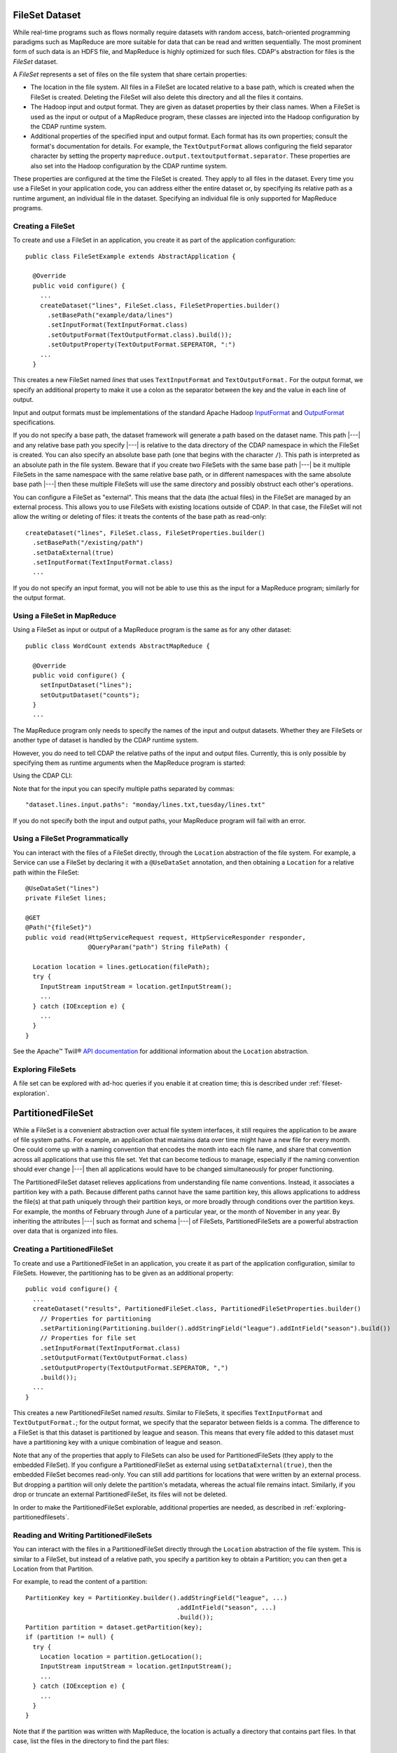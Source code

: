 .. meta::
    :author: Cask Data, Inc.
    :copyright: Copyright © 2014-2015 Cask Data, Inc.

.. _datasets-fileset:

===============
FileSet Dataset
===============

.. highlight:: java

While real-time programs such as flows normally require datasets with random access, batch-oriented
programming paradigms such as MapReduce are more suitable for data that can be read and written sequentially.
The most prominent form of such data is an HDFS file, and MapReduce is highly optimized for such files.
CDAP's abstraction for files is the *FileSet* dataset.

A *FileSet* represents a set of files on the file system that share certain properties:

- The location in the file system. All files in a FileSet are located relative to a
  base path, which is created when the FileSet is created. Deleting the
  FileSet will also delete this directory and all the files it contains.
- The Hadoop input and output format. They are given as dataset properties by their
  class names.  When a FileSet is used as the input or output of a MapReduce program,
  these classes are injected into the Hadoop configuration by the CDAP runtime
  system.
- Additional properties of the specified input and output format. Each format has its own 
  properties; consult the format's documentation for details. For example, the
  ``TextOutputFormat`` allows configuring the field separator character by setting the
  property ``mapreduce.output.textoutputformat.separator``. These properties are also set
  into the Hadoop configuration by the CDAP runtime system.

These properties are configured at the time the FileSet is created. They apply to all
files in the dataset. Every time you use a FileSet in your application code, you can
address either the entire dataset or, by specifying its relative path as a runtime argument,
an individual file in the dataset. Specifying an individual file is only supported for
MapReduce programs.

Creating a FileSet
==================

To create and use a FileSet in an application, you create it as part of the application configuration::

  public class FileSetExample extends AbstractApplication {

    @Override
    public void configure() {
      ...
      createDataset("lines", FileSet.class, FileSetProperties.builder()
        .setBasePath("example/data/lines")
        .setInputFormat(TextInputFormat.class)
        .setOutputFormat(TextOutputFormat.class).build());
        .setOutputProperty(TextOutputFormat.SEPERATOR, ":")
      ...
    }

This creates a new FileSet named *lines* that uses ``TextInputFormat`` and ``TextOutputFormat.``
For the output format, we specify an additional property to make it use a colon as the separator
between the key and the value in each line of output.

Input and output formats must be implementations of the standard Apache Hadoop
`InputFormat <https://hadoop.apache.org/docs/current/api/org/apache/hadoop/mapreduce/InputFormat.html>`_
and
`OutputFormat <https://hadoop.apache.org/docs/current/api/org/apache/hadoop/mapreduce/OutputFormat.html>`_
specifications.

If you do not specify a base path, the dataset framework will generate a path based on the dataset name.
This path |---| and any relative base path you specify |---| is relative to the data directory of the CDAP namespace
in which the FileSet is created. You can also specify an absolute base path (one that begins with the character ``/``).
This path is interpreted as an absolute path in the file system. Beware that if you create two FileSets with the
same base path |---| be it multiple FileSets in the same namespace with the same relative base path, or in different
namespaces with the same absolute base path |---| then these multiple FileSets will use the same directory and possibly
obstruct each other's operations.

You can configure a FileSet as "external". This means that the data (the actual files) in
the FileSet are managed by an external process. This allows you to use FileSets with
existing locations outside of CDAP. In that case, the FileSet will not allow the writing
or deleting of files: it treats the contents of the base path as read-only::

      createDataset("lines", FileSet.class, FileSetProperties.builder()
        .setBasePath("/existing/path")
        .setDataExternal(true)
        .setInputFormat(TextInputFormat.class)
        ...

If you do not specify an input format, you will not be able to use this as the input for a
MapReduce program; similarly for the output format.


Using a FileSet in MapReduce
============================

Using a FileSet as input or output of a MapReduce program is the same as for any other dataset::

  public class WordCount extends AbstractMapReduce {

    @Override
    public void configure() {
      setInputDataset("lines");
      setOutputDataset("counts");
    }
    ...

The MapReduce program only needs to specify the names of the input and output datasets.
Whether they are FileSets or another type of dataset is handled by the CDAP runtime system.

.. highlight:: console

However, you do need to tell CDAP the relative paths of the input and output files. Currently,
this is only possible by specifying them as runtime arguments when the MapReduce program is started:

.. tabbed-parsed-literal::

  $ curl -w"\n" -X POST "http://example.com:10000/v3/namespaces/default/apps/FileSetExample/mapreduce/WordCount/start" \
  -d '{ "dataset.lines.input.paths": "monday/my.txt", "dataset.counts.output.path": "monday/counts.out" }'
          
Using the CDAP CLI:

.. tabbed-parsed-literal::
    :tabs: "CDAP CLI"
    
    |cdap >| start mapreduce FileSetExample.WordCount "dataset.lines.input.paths=monday/my.txt dataset.counts.output.path=monday/counts.out"

Note that for the input you can specify multiple paths separated by commas::

      "dataset.lines.input.paths": "monday/lines.txt,tuesday/lines.txt"

If you do not specify both the input and output paths, your MapReduce program will fail with an error.

.. highlight:: java

Using a FileSet Programmatically
================================

You can interact with the files of a FileSet directly, through the ``Location`` abstraction
of the file system. For example, a Service can use a FileSet by declaring it with a ``@UseDataSet``
annotation, and then obtaining a ``Location`` for a relative path within the FileSet::

    @UseDataSet("lines")
    private FileSet lines;

    @GET
    @Path("{fileSet}")
    public void read(HttpServiceRequest request, HttpServiceResponder responder,
                     @QueryParam("path") String filePath) {

      Location location = lines.getLocation(filePath);
      try {
        InputStream inputStream = location.getInputStream();
        ...
      } catch (IOException e) {
        ...
      }
    }

See the Apache™ Twill®
`API documentation <http://twill.incubator.apache.org/apidocs/org/apache/twill/filesystem/Location.html>`__
for additional information about the ``Location`` abstraction.

Exploring FileSets
==================

A file set can be explored with ad-hoc queries if you enable it at creation time;
this is described under :ref:`fileset-exploration`.

==================
PartitionedFileSet
==================

While a FileSet is a convenient abstraction over actual file system interfaces, it still requires
the application to be aware of file system paths. For example, an application that maintains data
over time might have a new file for every month. One could come up with a naming convention that encodes
the month into each file name, and share that convention across all applications that use this file set.
Yet that can become tedious to manage, especially if the naming convention should ever change |---| then all
applications would have to be changed simultaneously for proper functioning.

The PartitionedFileSet dataset relieves applications from understanding file name conventions. Instead,
it associates a partition key with a path. Because different paths cannot have the same partition key,
this allows applications to address the file(s) at that path uniquely through their partition keys, or
more broadly through conditions over the partition keys. For example, the months of February through June
of a particular year, or the month of November in any year. By inheriting the attributes |---| such as
format and schema |---| of FileSets, PartitionedFileSets are a powerful abstraction over data that is
organized into files.

Creating a PartitionedFileSet
=============================

To create and use a PartitionedFileSet in an application, you create it as part of the application
configuration, similar to FileSets. However, the partitioning has to be given as an additional property::

  public void configure() {
    ...
    createDataset("results", PartitionedFileSet.class, PartitionedFileSetProperties.builder()
      // Properties for partitioning
      .setPartitioning(Partitioning.builder().addStringField("league").addIntField("season").build())
      // Properties for file set
      .setInputFormat(TextInputFormat.class)
      .setOutputFormat(TextOutputFormat.class)
      .setOutputProperty(TextOutputFormat.SEPERATOR, ",")
      .build());
    ...
  }

This creates a new PartitionedFileSet named *results*. Similar to FileSets, it specifies ``TextInputFormat`` and
``TextOutputFormat.``; for the output format, we specify that the separator between fields is a comma.
The difference to a FileSet is that this dataset is partitioned by league and season. This means that every file
added to this dataset must have a partitioning key with a unique combination of league and season.

Note that any of the properties that apply to FileSets can also be used for PartitionedFileSets (they apply to the
embedded FileSet). If you configure a PartitionedFileSet as external using ``setDataExternal(true)``, then the
embedded FileSet becomes read-only. You can still add partitions for locations that were written by an
external process. But dropping a partition will only delete the partition's metadata, whereas the actual file
remains intact. Similarly, if you drop or truncate an external PartitionedFileSet, its files will not be deleted.

In order to make the PartitionedFileSet explorable, additional properties are needed, as described
in :ref:`exploring-partitionedfilesets`.

Reading and Writing PartitionedFileSets
=======================================

You can interact with the files in a PartitionedFileSet directly through the ``Location`` abstraction
of the file system. This is similar to a FileSet, but instead of a relative path, you specify a
partition key to obtain a Partition; you can then get a Location from that Partition.

For example, to read the content of a partition::

      PartitionKey key = PartitionKey.builder().addStringField("league", ...)
                                               .addIntField("season", ...)
                                               .build());
      Partition partition = dataset.getPartition(key);
      if (partition != null) {
        try {
          Location location = partition.getLocation();
          InputStream inputStream = location.getInputStream();
          ...
        } catch (IOException e) {
          ...
        }
      }

Note that if the partition was written with MapReduce, the location is actually a directory
that contains part files. In that case, list the files in the directory to find the part files::

    for (Location file : location.list()) {
      if (file.getName().startsWith("part")) {
        InputStream inputStream = location.getInputStream();
        ...
      }
    }

Instead of reading a single partition, you can also specify a PartitionFilter to query the
partitioned file set for all partitions whose keys match that filter. The PartitionFilter
can specify either an exact value (en equality condition) or a range for the value of each
field in the dataset's partitioning. For example, the following code reads all partitions
for the NFL and the '80s seasons::

      PartitionFilter filter = PartitionFilter.builder().addValueCondition("league", "nfl")
                                                        .addRangeCondition("season", 1980, 1990)
                                                        .build());
      Set<Partition> partitions = dataset.getPartitions(filter);
      for (partition : partitions) {
        try {
          Location location = partition.getLocation();
          InputStream inputStream = location.getInputStream();
          ...
        } catch (IOException e) {
          ...
        }
      }

Note that the upper bound for the seasons (1990) is exclusive; that is, the 1990 season is not
included in the returned partitions. For a range condition, either the lower or the upper bound may
be null, meaning that the filter in unbounded in that direction.

Adding a partition is similar; however, instead of a Partition, you receive a ``PartitionOutput``
for the partition key. That object has methods to obtain a Location and to add the partition once
you have written to that Location.
For example, this code writes to a file named ``part`` under the location returned from the
``PartitionOutput``::

      PartitionKey key = ...
      PartitionOutput output = dataset.getPartitionOutput(key);
      try {
        Location location = output.getLocation().append("part");
        OutputStream outputStream = location.getOutputStream());
        ...
      } catch (IOException e) {
        ...
      }
      output.addPartition();

Using PartitionedFileSets in MapReduce
======================================

A partitioned file set can be accessed in MapReduce in a similar fashion to a FileSet. The difference
is that instead of input and output paths, you specify a partition filter for the input and a
partition key for the output. For example, the MapReduce program of the SportResults example
reads as input all partitions for the league given in its runtime arguments, and writes as output
a partition with that league as the only key::

  @Override
  public void initialize() throws Exception {
    MapReduceContext context = getContext();
    ...
    String league = context.getRuntimeArguments().get("league");

    // Configure the input to read all seasons for the league
    Map<String, String> inputArgs = Maps.newHashMap();
    PartitionedFileSetArguments.setInputPartitionFilter(
      inputArgs, PartitionFilter.builder().addValueCondition("league", league).build());
    PartitionedFileSet input = context.getDataset("results", inputArgs);
    context.setInput("results", input);

    // Each run writes its output to a partition for the league
    Map<String, String> outputArgs = Maps.newHashMap();
    outputKey = PartitionKey.builder().addStringField("league", league).build();
    PartitionedFileSetArguments.setOutputPartitionKey(outputArgs, outputKey);
    outputFileSet = context.getDataset("totals", outputArgs);
    outputPath = FileSetArguments.getOutputPath(outputFileSet.getEmbeddedFileSet().getRuntimeArguments());
    context.setOutput("totals", outputFileSet);
  }

Here, the ``initialize`` method of the MapReduce generates the runtime arguments for the
partitioned file sets that specify the input partition filter and output partition key. This
is convenient for starting the MapReduce, because only a single argument has to be given for
the MapReduce run. If that code was not in the ``initialize()``, you could still achieve the
same result by specifying the partition filter and key explicitly in the MapReduce runtime arguments.
For example, give these arguments when starting the MapReduce through a RESTful call::

  {
    "dataset.results.input.partition.filter.league.value": "nfl",
    "dataset.results.input.partition.filter.season.lower": "1980",
    "dataset.results.input.partition.filter.season.upper": "1990",
    "dataset.totals.output.partition.key.league" : "nfl"
  }

Dynamic Partitioning of MapReduce Output
========================================

A MapReduce job can write to multiple partitions of a PartitionedFileSet using the
``DynamicPartitioner`` class. To do so, define a class that implements ``DynamicPartitioner``.
The core method to override is the ``getPartitionKey`` method; it maps a record's key and value
to a ``PartitionKey``, which defines which ``Partition`` the record should be written to::

  public static final class TimeAndZipPartitioner extends DynamicPartitioner<NullWritable, Text> {

    private Long time;
    private JsonParser jsonParser;

    @Override
    public void initialize(MapReduceTaskContext<NullWritable, Text> mapReduceTaskContext) {
      this.time = mapReduceTaskContext.getLogicalStartTime();
      this.jsonParser = new JsonParser();
    }

    @Override
    public PartitionKey getPartitionKey(NullWritable key, Text value) {
      int zip = jsonParser.parse(value.toString()).getAsJsonObject().get("zip").getAsInt();
      return PartitionKey.builder().addLongField("time", time).addIntField("zip", zip).build();
    }
  }

Then set the class of the custom partitioner as runtime arguments of the output PartitionedFileSet::

  Map<String, String> cleanRecordsArgs = new HashMap<>();
  PartitionedFileSetArguments.setDynamicPartitioner(cleanRecordsArgs, TimeAndZipPartitioner.class);
  context.addOutput(DataCleansing.CLEAN_RECORDS, cleanRecordsArgs);

With this, each record processed by the MapReduce job will be written to a path corresponding
to the ``Partition`` that it was mapped to by the ``DynamicPartitioner``, and the set of new ``Partition``\ s
will be registered with the output ``PartitionedFileSet`` at the end of the job.
Note that any partitions written to must not previously exist. Otherwise, the MapReduce job will fail at the
end of the job and none of the partitions will be added to the ``PartitionedFileSet``.

Incrementally Processing PartitionedFileSets
============================================

Processing using MapReduce
--------------------------
One way to process a partitioned file set is with a repeatedly-running MapReduce program that,
in each run, reads all partitions that have been added since its previous run. This requires
that the MapReduce program persists between runs which partitions have already been consumed.
An easy way is to use the ``PartitionBatchInput``, an experimental feature introduced in CDAP 3.3.0.
Your MapReduce program is responsible for providing an implementation of ``DatasetStatePersistor`` to
persist and then read back its state. In this example, the state is persisted to a row in a
KeyValue Table, using the convenience class ``KVTableStatePersistor``; however, other types of
Datasets can also be used. In the ``initialize`` method of the MapReduce, specify the
partitioned file set to be used as input as well as the ``DatasetStatePersistor`` to be used::

    @Override
    public void initialize() throws Exception {
      MapReduceContext context = getContext();
      ...
      partitionCommitter =
        PartitionBatchInput.setInput(context, DataCleansing.RAW_RECORDS,
                                     new KVTableStatePersistor(DataCleansing.CONSUMING_STATE, "state.key"));
      ...
    }

This will read back the previously persisted state, determine the new partitions to read based upon this
state, and compute a new state to store in memory until a call to the ``onFinish`` method of the returned
``PartitionCommitter``. The dataset is instantiated with the set of new partitions to read as input and
set as input for the MapReduce job.

To save the state of partition processing, call the returned PartitionCommitter's ``onFinish`` method.
This ensures that the next time the MapReduce job runs, it processes only the newly committed partitions::

  @Override
  public void onFinish(boolean succeeded, MapReduceContext context) throws Exception {
    partitionCommitter.onFinish(succeeded);
  }

Processing using Other Programs
-------------------------------
Partitions of a partitioned file set can also be incrementally processed from other program types
using the generic ``PartitionConsumer`` APIs. The implementation of these APIs that can be used from multiple instances
of a program is ``ConcurrentPartitionConsumer``. To use, you simply need to provide the instance of the
partitioned file set you want to consume from, along with a ``StatePersistor``, responsible for managing
persistence of the consumer's state::

  // This can be in any program where we have access to Datasets,
  // such as a Worker, Workflow Action, or even in a MapReduce
  PartitionConsumer consumer =
    new ConcurrentPartitionConsumer(partitionedFileSet, new CustomStatePersistor(persistenceTable));

  // Call consumePartitions to get a list of partitions to process
  final List<PartitionDetail> partitions = partitionConsumer.consumePartitions().getPartitions();

  // Process partitions
  ...

  // Once done processing, onFinish must be called with a boolean value indicating success or failure, so that
  // the partitions' can be marked accordingly for completion or retries in the future
  partitionConsumer.onFinish(partitions, true);

The ``consumePartitions`` method of the ``PartitionConsumer`` can optionally take in a limit (an int), which will
limit the number of returned partitions. It can also take in a ``PartitionAcceptor``, which allows you to
define a custom method to limit the number of partitions. For instance, it may be useful to limit the number of
partitions to process at a time, and have it be based on the size of the partitions::

  public class SizeLimitingAcceptor implements PartitionAcceptor {

    private final int sizeLimitMB;
    private int acceptedMBSoFar;

    public SizeLimitingAcceptor(int sizeLimitMB) {
      this.sizeLimitMB = sizeLimitMB;
      this.acceptedMBSoFar = 0;
    }

    @Override
    public Return accept(PartitionDetail partitionDetail) {
      // assuming that the metadata contains the size of that partition
      acceptedMBSoFar += Integer.valueOf(partitionDetail.getMetadata().get("sizeMB"));
      if (acceptedMBSoFar > sizeLimitMB) {
        return Return.STOP;
      }
      return Return.ACCEPT;
    }
  }


It can then be used as::

  // return only partitions, to process up to 500MB of data
  partitions = consumer.consumePartitions(new SizeLimitingAcceptor(500));

.. _exploring-partitionedfilesets:

Exploring PartitionedFileSets
=============================

A partitioned file set can be explored with ad-hoc queries if you enable it at creation time::

    createDataset("results", PartitionedFileSet.class, PartitionedFileSetProperties.builder()
      // Properties for partitioning
      .setPartitioning(Partitioning.builder().addStringField("league").addIntField("season").build())
      // Properties for file set
      .setInputFormat(TextInputFormat.class)
      .setOutputFormat(TextOutputFormat.class)
      .setOutputProperty(TextOutputFormat.SEPERATOR, ",")
      // Properties for Explore (to create a partitioned Hive table)
      .setEnableExploreOnCreate(true)
      .setExploreFormat("csv")
      .setExploreSchema("date STRING, winner STRING, loser STRING, winnerpoints INT, loserpoints INT")
      .build());

The essential part (to enable exploration) of the above sample are these lines::

      . . .
      // Properties for Explore (to create a partitioned Hive table)
      .setEnableExploreOnCreate(true)
      .setExploreFormat("csv")
      .setExploreSchema("date STRING, winner STRING, loser STRING, winnerpoints INT, loserpoints INT")
      . . .

This results in the creation of an external table in Hive with the schema given in the
``setExploreSchema()``. The supported formats (set by ``setExploreFormat()``) are ``csv``
and ``text``. Both define that the format is text. For ``csv``, the field delimiter is a
comma, whereas for ``text``, you can specify the field delimiter using ``setExploreFormatProperty()``.

For example, to use a colon as the field separator::

      .setExploreFormat("text")
      .setExploreFormatProperty("delimiter", ":");

If your file format is not text, you can still explore the dataset, but you need to give
detailed instructions when creating the dataset. For example, to use Avro as the file
format::

      .setEnableExploreOnCreate(true)
      .setSerDe("org.apache.hadoop.hive.serde2.avro.AvroSerDe")
      .setExploreInputFormat("org.apache.hadoop.hive.ql.io.avro.AvroContainerInputFormat")
      .setExploreOutputFormat("org.apache.hadoop.hive.ql.io.avro.AvroContainerOutputFormat")
      .setTableProperty("avro.schema.literal", SCHEMA_STRING)

You need to specify the SerDe, the input format, the output format, and any additional properties
any of these may need as table properties. This is an experimental feature and only tested for
Avro; see the :ref:`StreamConversion <examples-stream-conversion>` example and
the :ref:`fileset-exploration` for more details.

.. _datasets-timepartitioned-fileset:

======================
TimePartitionedFileSet
======================

TimePartitionedFileSets are a special case (and in fact, a subclass) of PartitionedFileSets, where
the partitioning is fixed to five integers representing the year, month, day of the month, hour of the day,
and minute of a partition's time. For convenience, it offers methods to address the partitions by
time instead of by partition key or filter. The time is interpreted as milliseconds since the Epoch.

These convenience methods provide access to partitions by time instead of by a partition key::

  @Nullable
  public TimePartition getPartitionByTime(long time);

  public Set<TimePartition> getPartitionsByTime(long startTime, long endTime);

  @Nullable
  public TimePartitionOutput getPartitionOutput(long time);

Essentially, these methods behave the same as if you had converted the time arguments into partition
keys and then called the corresponding methods of ``PartitionedFileSet`` with the resulting partition keys.
Additionally:

- The returned partitions have an extra method to retrieve the partition time as a long.
- The start and end times of ``getPartitionsByTime()`` do not correspond directly to a single partition filter,
  but to a series of partition filters. For example, to retrieve the partitions between November 2014 and
  March 2015, you need two partition filters: one for the months of November through December of 2014, and one
  for January through March of 2015. This method converts a given time range into the corresponding set
  of partition filters, retrieves the partitions for each filter, and returns the superset of all these
  partitions.

Using TimePartitionedFileSets in MapReduce
==========================================

Using time-partitioned file sets in MapReduce is similar to partitioned file sets; however, instead of
setting an input partition filter and an output partition key, you configure an input time range and an
output partition time in the ``initialize()`` of the MapReduce::

    TimePartitionedFileSetArguments.setInputStartTime(inputArgs, startTime);
    TimePartitionedFileSetArguments.setInputEndTime(inputArgs, endTime);

and::

    TimePartitionedFileSetArguments.setOutputPartitionTime(outputArgs, partitionTime);

You can achieve the same result by specifying the input time range and the output partition time
explicitly in the MapReduce runtime arguments. For example, you could give these arguments when starting
the MapReduce through a RESTful call::

  {
    "dataset.myInput.input.start.time": "1420099200000",
    "dataset.myInput.input.end.time": " 1422777600000",
    "dataset.results.output.partition.time": " 1422777600000",
  }

Note that the values for these times are milliseconds since the Epoch; the two times in this example represent
the midnight time of January 1st, 2015 and February 1st, 2015.

Exploring TimePartitionedFileSets
=================================

A time-partitioned file set can be explored with ad-hoc queries if you enable it at creation time,
similar to a FileSet, as described under :ref:`fileset-exploration`.

